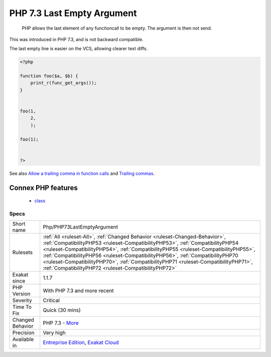 .. _php-php73lastemptyargument:

.. _php-7.3-last-empty-argument:

PHP 7.3 Last Empty Argument
+++++++++++++++++++++++++++

  PHP allows the last element of any functioncall to be empty. The argument is then not send.

This was introduced in PHP 7.3, and is not backward compatible.

The last empty line is easier on the VCS, allowing clearer text diffs.

.. code-block:: php
   
   <?php
   
   function foo($a, $b) {
       print_r(func_get_args());
   }
   
   
   foo(1, 
       2, 
       );
   
   foo(1);
   
   
   ?>

See also `Allow a trailing comma in function calls <https://wiki.php.net/rfc/trailing-comma-function-calls>`_ and `Trailing commas <https://www.puppetcookbook.com/posts/trailing-commas.html>`_.

Connex PHP features
-------------------

  + `class <https://php-dictionary.readthedocs.io/en/latest/dictionary/class.ini.html>`_


Specs
_____

+------------------+--------------------------------------------------------------------------------------------------------------------------------------------------------------------------------------------------------------------------------------------------------------------------------------------------------------------------------------------------------------------------------------------------------------------------------------------------------------------------------------+
| Short name       | Php/PHP73LastEmptyArgument                                                                                                                                                                                                                                                                                                                                                                                                                                                           |
+------------------+--------------------------------------------------------------------------------------------------------------------------------------------------------------------------------------------------------------------------------------------------------------------------------------------------------------------------------------------------------------------------------------------------------------------------------------------------------------------------------------+
| Rulesets         | :ref:`All <ruleset-All>`, :ref:`Changed Behavior <ruleset-Changed-Behavior>`, :ref:`CompatibilityPHP53 <ruleset-CompatibilityPHP53>`, :ref:`CompatibilityPHP54 <ruleset-CompatibilityPHP54>`, :ref:`CompatibilityPHP55 <ruleset-CompatibilityPHP55>`, :ref:`CompatibilityPHP56 <ruleset-CompatibilityPHP56>`, :ref:`CompatibilityPHP70 <ruleset-CompatibilityPHP70>`, :ref:`CompatibilityPHP71 <ruleset-CompatibilityPHP71>`, :ref:`CompatibilityPHP72 <ruleset-CompatibilityPHP72>` |
+------------------+--------------------------------------------------------------------------------------------------------------------------------------------------------------------------------------------------------------------------------------------------------------------------------------------------------------------------------------------------------------------------------------------------------------------------------------------------------------------------------------+
| Exakat since     | 1.1.7                                                                                                                                                                                                                                                                                                                                                                                                                                                                                |
+------------------+--------------------------------------------------------------------------------------------------------------------------------------------------------------------------------------------------------------------------------------------------------------------------------------------------------------------------------------------------------------------------------------------------------------------------------------------------------------------------------------+
| PHP Version      | With PHP 7.3 and more recent                                                                                                                                                                                                                                                                                                                                                                                                                                                         |
+------------------+--------------------------------------------------------------------------------------------------------------------------------------------------------------------------------------------------------------------------------------------------------------------------------------------------------------------------------------------------------------------------------------------------------------------------------------------------------------------------------------+
| Severity         | Critical                                                                                                                                                                                                                                                                                                                                                                                                                                                                             |
+------------------+--------------------------------------------------------------------------------------------------------------------------------------------------------------------------------------------------------------------------------------------------------------------------------------------------------------------------------------------------------------------------------------------------------------------------------------------------------------------------------------+
| Time To Fix      | Quick (30 mins)                                                                                                                                                                                                                                                                                                                                                                                                                                                                      |
+------------------+--------------------------------------------------------------------------------------------------------------------------------------------------------------------------------------------------------------------------------------------------------------------------------------------------------------------------------------------------------------------------------------------------------------------------------------------------------------------------------------+
| Changed Behavior | PHP 7.3 - `More <https://php-changed-behaviors.readthedocs.io/en/latest/behavior/.html>`__                                                                                                                                                                                                                                                                                                                                                                                           |
+------------------+--------------------------------------------------------------------------------------------------------------------------------------------------------------------------------------------------------------------------------------------------------------------------------------------------------------------------------------------------------------------------------------------------------------------------------------------------------------------------------------+
| Precision        | Very high                                                                                                                                                                                                                                                                                                                                                                                                                                                                            |
+------------------+--------------------------------------------------------------------------------------------------------------------------------------------------------------------------------------------------------------------------------------------------------------------------------------------------------------------------------------------------------------------------------------------------------------------------------------------------------------------------------------+
| Available in     | `Entreprise Edition <https://www.exakat.io/entreprise-edition>`_, `Exakat Cloud <https://www.exakat.io/exakat-cloud/>`_                                                                                                                                                                                                                                                                                                                                                              |
+------------------+--------------------------------------------------------------------------------------------------------------------------------------------------------------------------------------------------------------------------------------------------------------------------------------------------------------------------------------------------------------------------------------------------------------------------------------------------------------------------------------+


